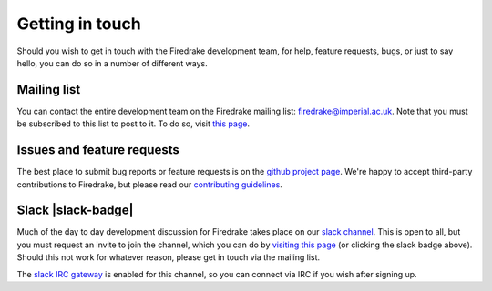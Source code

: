 Getting in touch
================

Should you wish to get in touch with the Firedrake development team,
for help, feature requests, bugs, or just to say hello, you can do so
in a number of different ways.

Mailing list
------------

You can contact the entire development team on the Firedrake mailing
list: firedrake@imperial.ac.uk.  Note that you must be subscribed to
this list to post to it.  To do so, visit `this page
<mailing_list_>`_.

Issues and feature requests
---------------------------

The best place to submit bug reports or feature requests is on the
`github project page <github_>`_.  We're happy to accept third-party
contributions to Firedrake, but please read our `contributing
guidelines <contributing_>`_.

Slack |slack-badge|
-------------------

.. |slack-badge| raw:: html

   <script async defer src="https://firedrakeproject.herokuapp.com/slackin.js"></script>

Much of the day to day development discussion for Firedrake takes
place on our `slack channel <https://firedrakeproject.slack.com>`__.
This is open to all, but you must request an invite to join the
channel, which you can do by `visiting this page
<https://firedrakeproject.herokuapp.com/>`__ (or clicking the slack
badge above).  Should this not work for whatever reason, please get in
touch via the mailing list.

The `slack IRC gateway
<https://get.slack.help/hc/en-us/articles/201727913-Connecting-to-Slack-over-IRC-and-XMPP>`__
is enabled for this channel, so you can connect via IRC if you wish
after signing up.


.. _github: http://github.com/firedrakeproject/firedrake
.. _contributing: https://github.com/firedrakeproject/firedrake/blob/master/CONTRIBUTING.md
.. _mailing_list: https://mailman.ic.ac.uk/mailman/listinfo/firedrake
